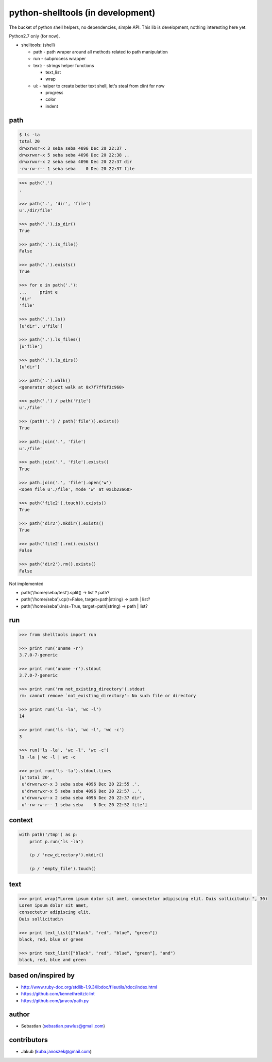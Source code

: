 python-shelltools (in development)
==================================

The bucket of python shell helpers, no dependencies, simple API. 
This lib is development, nothing interesting here yet. 
  
Python2.7 only (for now).

- shelltools: (shell)

  - path - path wraper around all methods related to path manipulation
  - run - subprocess wrapper
  - text: - strings helper functions

    - text_list
    - wrap

  - ui: - halper to create better text shell, let's steal from clint for now

    - progress
    - color
    - indent


path
----

.. code-block:: bash

   $ ls -la 
   total 20
   drwxrwxr-x 3 seba seba 4096 Dec 20 22:37 .
   drwxrwxr-x 5 seba seba 4096 Dec 20 22:38 ..
   drwxrwxr-x 2 seba seba 4096 Dec 20 22:37 dir
   -rw-rw-r-- 1 seba seba    0 Dec 20 22:37 file

   
.. code-block:: python

   >>> path('.')
   .
   
   >>> path('.', 'dir', 'file')
   u'./dir/file'
   
   >>> path('.').is_dir()
   True
   
   >>> path('.').is_file()
   False
   
   >>> path('.').exists()
   True
   
   >>> for e in path('.'):
   ...     print e
   'dir' 
   'file'
   
   >>> path('.').ls()
   [u'dir', u'file']
   
   >>> path('.').ls_files()
   [u'file']

   >>> path('.').ls_dirs()
   [u'dir']
   
   >>> path('.').walk()
   <generator object walk at 0x7f7ff6f3c960>
   
   >>> path('.') / path('file')
   u'./file'

   >>> (path('.') / path('file')).exists()
   True
   
   >>> path.join('.', 'file')
   u'./file'
   
   >>> path.join('.', 'file').exists()
   True
   
   >>> path.join('.', 'file').open('w')
   <open file u'./file', mode 'w' at 0x1b23660>
   
   >>> path('file2').touch().exists()
   True
   
   >>> path('dir2').mkdir().exists()
   True
   
   >>> path('file2').rm().exists()
   False
   
   >>> path('dir2').rm().exists()
   False 


Not implemented
   
* path('/home/seba/test').split() -> list ? path?
* path('/home/seba').cp(r=False, target=path|string) -> path | list?
* path('/home/seba').ln(s=True, target=path|string) -> path | list?

run
---

.. code-block:: python

  >>> from shelltools import run

  >>> print run('uname -r')
  3.7.0-7-generic

  >>> print run('uname -r').stdout
  3.7.0-7-generic

  >>> print run('rm not_existing_directory').stdout
  rm: cannot remove `not_existing_directory': No such file or directory

  >>> print run('ls -la', 'wc -l')
  14

  >>> print run('ls -la', 'wc -l', 'wc -c')
  3

  >>> run('ls -la', 'wc -l', 'wc -c')
  ls -la | wc -l | wc -c
  
  >>> print run('ls -la').stdout.lines
  [u'total 20',
   u'drwxrwxr-x 3 seba seba 4096 Dec 20 22:55 .',
   u'drwxrwxr-x 5 seba seba 4096 Dec 20 22:57 ..',
   u'drwxrwxr-x 2 seba seba 4096 Dec 20 22:37 dir',
   u'-rw-rw-r-- 1 seba seba    0 Dec 20 22:52 file']


context
-------

.. code-block:: python

  with path('/tmp') as p:
      print p.run('ls -la')
      	  
      (p / 'new_directory').mkdir()
	  
      (p / 'empty_file').touch()

	  
text
----
   
.. code-block:: python

   >>> print wrap("Lorem ipsum dolor sit amet, consectetur adipiscing elit. Duis sollicitudin ", 30)
   Lorem ipsum dolor sit amet,
   consectetur adipiscing elit.
   Duis sollicitudin 

   >>> print text_list(["black", "red", "blue", "green"])
   black, red, blue or green
   
   >>> print text_list(["black", "red", "blue", "green"], "and")
   black, red, blue and green


based on/inspired by
--------------------

* http://www.ruby-doc.org/stdlib-1.9.3/libdoc/fileutils/rdoc/index.html
* https://github.com/kennethreitz/clint
* https://github.com/jaraco/path.py


author
------

* Sebastian (sebastian.pawlus@gmail.com)


contributors
------------

* Jakub (kuba.janoszek@gmail.com)
